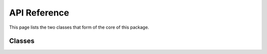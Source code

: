 .. api reference page for touketsu

   Changelog:

   07-03-2020

   initial creation. first attempt making documentation that actually looks
   legit, as i looked at the arch package's documentation for inspiration.
   add template to classes autosummary to use own class template.

API Reference
=============

This page lists the two classes that form of the core of this package.

Classes
-------

.. autosummary::
   :toctree: generated
   :template: class.rst

   ~touketsu.core.FrozenClass
   ~touketsu.core.NDClass
